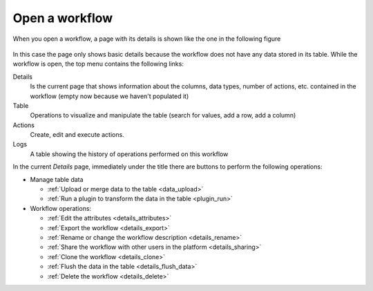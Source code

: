 .. _open_workflow:

Open a workflow
===============

When you open a workflow, a page with its details is shown like the one in
the following figure

.. figure:: ../../scaptures/workflow_details_empty.png
   :align: center

In this case the page only shows basic details because the workflow does not
have any data stored in its table. While the workflow is open, the top menu
contains the following links:

Details
  Is the current page that shows information about the columns, data types,
  number of actions, etc. contained in the workflow (empty now because we
  haven't populated it)

Table
  Operations to visualize and manipulate the table (search for values, add a
  row, add a column)

Actions
  Create, edit and execute actions.

Logs
  A table showing the history of operations performed on this workflow

In the current *Details* page, immediately under the title there are buttons
to perform the following operations:

- Manage table data

  - :ref:`Upload or merge data to the table <data_upload>`

  - :ref:`Run a plugin to transform the data in the table <plugin_run>`

- Workflow operations:

  - :ref:`Edit the attributes <details_attributes>`

  - :ref:`Export the workflow <details_export>`

  - :ref:`Rename or change the workflow description <details_rename>`

  - :ref:`Share the workflow with other users in the platform <details_sharing>`

  - :ref:`Clone the workflow <details_clone>`

  - :ref:`Flush the data in the table <details_flush_data>`

  - :ref:`Delete the workflow <details_delete>`




